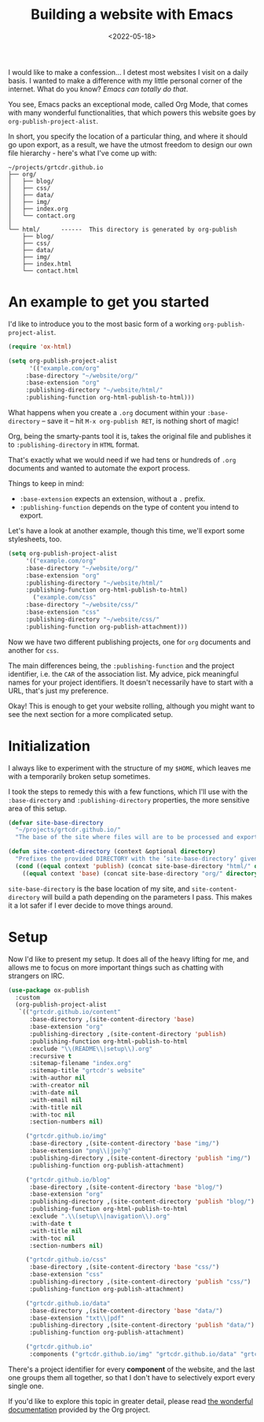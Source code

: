 #+title:    Building a website with Emacs
#+date:     <2022-05-18>
#+filetags: :emacs:

I would like to make a confession... I detest most websites I visit on
a daily basis. I wanted to make a difference with my little personal
corner of the internet. What do you know? /Emacs can totally do that/.

You see, Emacs packs an exceptional mode, called Org Mode, that comes
with many wonderful functionalities, that which powers this website
goes by ~org-publish-project-alist~.

In short, you specify the location of a particular thing, and where it
should go upon export, as a result, we have the utmost freedom to
design our own file hierarchy - here's what I've come up with:

#+begin_example
~/projects/grtcdr.github.io
├── org/
│   ├── blog/
│   ├── css/
│   ├── data/
│   ├── img/
│   ├── index.org
│   └── contact.org
│
└── html/      ------  This directory is generated by org-publish
    ├── blog/
    ├── css/
    ├── data/
    ├── img/
    ├── index.html
    └── contact.html
#+end_example

* An example to get you started
:PROPERTIES:
:CUSTOM_ID: getting-started
:END:

I'd like to introduce you to the most basic form of a working ~org-publish-project-alist~.

#+begin_src emacs-lisp :eval no
(require 'ox-html)

(setq org-publish-project-alist
      '(("example.com/org"
	 :base-directory "~/website/org/"
	 :base-extension "org"
	 :publishing-directory "~/website/html/"
	 :publishing-function org-html-publish-to-html)))
#+end_src

What happens when you create a =.org= document within your
=:base-directory= -- save it -- hit =M-x org-publish RET=, is nothing
short of magic!

Org, being the smarty-pants tool it is, takes the original file and
publishes it to =:publishing-directory= in =HTML= format.

That's exactly what we would need if we had tens or hundreds of =.org=
documents and wanted to automate the export process.

Things to keep in mind:
+ =:base-extension= expects an extension, without a =.= prefix.
+ =:publishing-function= depends on the type of content you intend to export.

Let's have a look at another example, though this time, we'll
export some stylesheets, too.

#+begin_src emacs-lisp :eval no
(setq org-publish-project-alist
     '(("example.com/org"
	 :base-directory "~/website/org/"
	 :base-extension "org"
	 :publishing-directory "~/website/html/"
	 :publishing-function org-html-publish-to-html)
       ("example.com/css"
	 :base-directory "~/website/css/"
	 :base-extension "css"
	 :publishing-directory "~/website/css/"
	 :publishing-function org-publish-attachment)))
#+end_src

Now we have two different publishing projects, one for =org= documents
and another for =css=.

The main differences being, the =:publishing-function= and the project
identifier, i.e. the =CAR= of the association list. My advice, pick
meaningful names for your project identifiers. It doesn't necessarily
have to start with a URL, that's just my preference.

Okay! This is enough to get your website rolling, although you might want to
see the next section for a more complicated setup.

* Initialization
:PROPERTIES:
:CUSTOM_ID: initialization
:END:

I always like to experiment with the structure of my =$HOME=, which
leaves me with a temporarily broken setup sometimes.

I took the steps to remedy this with a few functions, which I'll use
with the =:base-directory= and =:publishing-directory= properties, the
more sensitive area of this setup.

#+begin_src emacs-lisp :eval no
(defvar site-base-directory
  "~/projects/grtcdr.github.io/"
  "The base of the site where files will are to be processed and exported.")

(defun site-content-directory (context &optional directory)
  "Prefixes the provided DIRECTORY with the ’site-base-directory’ given the CONTEXT."
  (cond ((equal context 'publish) (concat site-base-directory "html/" directory))
	((equal context 'base) (concat site-base-directory "org/" directory))))
#+end_src

=site-base-directory= is the base location of my site, and
=site-content-directory= will build a path depending on the parameters
I pass. This makes it a lot safer if I ever decide to move things
around.

* Setup
:PROPERTIES:
:CUSTOM_ID: setup
:END:

Now I'd like to present my setup. It does all of the heavy lifting for
me, and allows me to focus on more important things such as chatting
with strangers on IRC.

#+begin_src emacs-lisp :eval no
(use-package ox-publish
  :custom
  (org-publish-project-alist
   `(("grtcdr.github.io/content"
      :base-directory ,(site-content-directory 'base)
      :base-extension "org"
      :publishing-directory ,(site-content-directory 'publish)
      :publishing-function org-html-publish-to-html
      :exclude "\\(README\\|setup\\).org"
      :recursive t
      :sitemap-filename "index.org"
      :sitemap-title "grtcdr's website"
      :with-author nil
      :with-creator nil
      :with-date nil
      :with-email nil
      :with-title nil
      :with-toc nil
      :section-numbers nil)

     ("grtcdr.github.io/img"
      :base-directory ,(site-content-directory 'base "img/")
      :base-extension "png\\|jpe?g"
      :publishing-directory ,(site-content-directory 'publish "img/")
      :publishing-function org-publish-attachment)

     ("grtcdr.github.io/blog"
      :base-directory ,(site-content-directory 'base "blog/")
      :base-extension "org"
      :publishing-directory ,(site-content-directory 'publish "blog/")
      :publishing-function org-html-publish-to-html
      :exclude ".\\(setup\\|navigation\\).org"
      :with-date t
      :with-title nil
      :with-toc nil
      :section-numbers nil)

     ("grtcdr.github.io/css"
      :base-directory ,(site-content-directory 'base "css/")
      :base-extension "css"
      :publishing-directory ,(site-content-directory 'publish "css/")
      :publishing-function org-publish-attachment)

     ("grtcdr.github.io/data"
      :base-directory ,(site-content-directory 'base "data/")
      :base-extension "txt\\|pdf"
      :publishing-directory ,(site-content-directory 'publish "data/")
      :publishing-function org-publish-attachment)

     ("grtcdr.github.io"
      :components ("grtcdr.github.io/img" "grtcdr.github.io/data" "grtcdr.github.io/css" "grtcdr.github.io/content" "grtcdr.github.io/blog")))))
#+end_src

There's a project identifier for every *component* of the website, and
the last one groups them all together, so that I don't have to
selectively export every single one.

If you'd like to explore this topic in greater detail,
please read [[https://orgmode.org/worg/org-tutorials/org-publish-html-tutorial.html][the wonderful documentation]] provided by the Org project.
